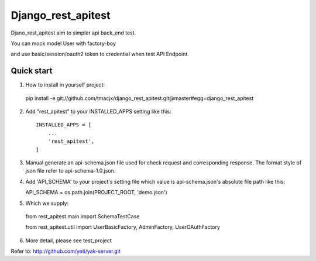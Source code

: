 =====
Django_rest_apitest
=====

Djano_rest_apitest aim to simpler api back_end test.

You can mock model User with factory-boy

and use basic/session/oauth2 token to credential when test API Endpoint.

Quick start
-----------

1. How to install in yourself project::

  pip install -e git://github.com/tmacjx/django_rest_apitest.git@master#egg=django_rest_apitest


2. Add "rest_apitest" to your INSTALLED_APPS setting like this::

    INSTALLED_APPS = [
        ...
        'rest_apitest',
    ]

3. Manual generate an api-schema.json file used for check request and corresponding response.
   The format style of json file refer to api-schema-1.0.json.

4. Add 'API_SCHEMA' to your project's setting file which value is api-schema.json's absolute file path like this::

   API_SCHEMA = os.path.join(PROJECT_ROOT, 'demo.json')


5. Which we supply::

  from rest_apitest.main import SchemaTestCase

  from rest_apitest.util import UserBasicFactory, AdminFactory, UserOAuthFactory


6. More detail, please see test_project



Refer to: http://github.com/yeti/yak-server.git
